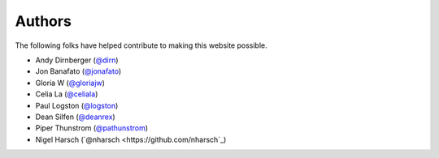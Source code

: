 =======
Authors
=======

The following folks have helped contribute to making this website possible.

* Andy Dirnberger (`@dirn <https://github.com/dirn>`_)
* Jon Banafato (`@jonafato <https://github.com/jonafato>`_)
* Gloria W (`@gloriajw <https://github.com/gloriajw>`_)
* Celia La (`@celiala <https://github.com/celiala>`_)
* Paul Logston (`@logston <https://github.com/logston>`_)
* Dean Silfen (`@deanrex <https://github.com/djds23>`_)
* Piper Thunstrom (`@pathunstrom <https://github.com/pathunstrom>`_)
* Nigel Harsch (`@nharsch <https://github.com/nharsch`_)
